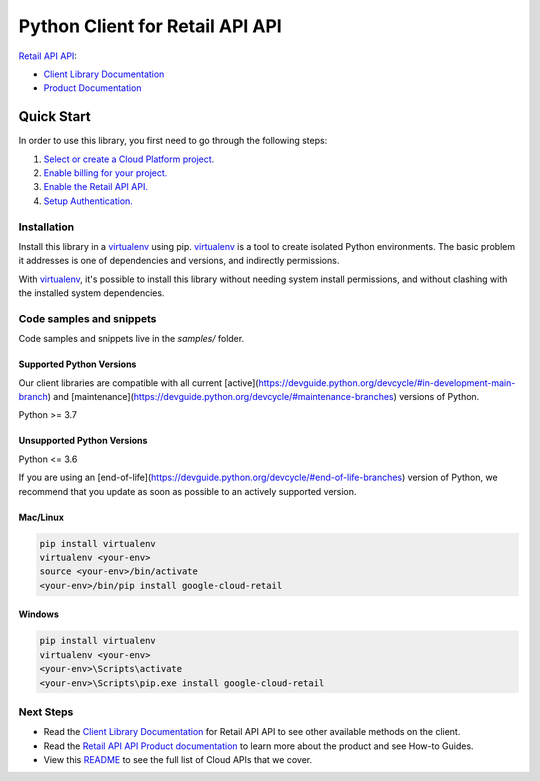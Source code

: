 Python Client for Retail API API
================================

|stable| |pypi| |versions|

`Retail API API`_: 

- `Client Library Documentation`_
- `Product Documentation`_

.. |stable| image:: https://img.shields.io/badge/support-stable-gold.svg
   :target: https://github.com/googleapis/google-cloud-python/blob/main/README.rst#stability-levels
.. |pypi| image:: https://img.shields.io/pypi/v/google-cloud-retail.svg
   :target: https://pypi.org/project/google-cloud-retail/
.. |versions| image:: https://img.shields.io/pypi/pyversions/google-cloud-retail.svg
   :target: https://pypi.org/project/google-cloud-retail/
.. _Retail API API: https://cloud.google.com/retail/docs/
.. _Client Library Documentation: https://cloud.google.com/python/docs/reference/retail/latest
.. _Product Documentation:  https://cloud.google.com/retail/docs/

Quick Start
-----------

In order to use this library, you first need to go through the following steps:

1. `Select or create a Cloud Platform project.`_
2. `Enable billing for your project.`_
3. `Enable the Retail API API.`_
4. `Setup Authentication.`_

.. _Select or create a Cloud Platform project.: https://console.cloud.google.com/project
.. _Enable billing for your project.: https://cloud.google.com/billing/docs/how-to/modify-project#enable_billing_for_a_project
.. _Enable the Retail API API.:  https://cloud.google.com/retail/docs/
.. _Setup Authentication.: https://googleapis.dev/python/google-api-core/latest/auth.html

Installation
~~~~~~~~~~~~

Install this library in a `virtualenv`_ using pip. `virtualenv`_ is a tool to
create isolated Python environments. The basic problem it addresses is one of
dependencies and versions, and indirectly permissions.

With `virtualenv`_, it's possible to install this library without needing system
install permissions, and without clashing with the installed system
dependencies.

.. _`virtualenv`: https://virtualenv.pypa.io/en/latest/


Code samples and snippets
~~~~~~~~~~~~~~~~~~~~~~~~~

Code samples and snippets live in the `samples/` folder.


Supported Python Versions
^^^^^^^^^^^^^^^^^^^^^^^^^
Our client libraries are compatible with all current [active](https://devguide.python.org/devcycle/#in-development-main-branch) and [maintenance](https://devguide.python.org/devcycle/#maintenance-branches) versions of
Python.

Python >= 3.7

Unsupported Python Versions
^^^^^^^^^^^^^^^^^^^^^^^^^^^
Python <= 3.6

If you are using an [end-of-life](https://devguide.python.org/devcycle/#end-of-life-branches)
version of Python, we recommend that you update as soon as possible to an actively supported version.


Mac/Linux
^^^^^^^^^

.. code-block:: console

    pip install virtualenv
    virtualenv <your-env>
    source <your-env>/bin/activate
    <your-env>/bin/pip install google-cloud-retail


Windows
^^^^^^^

.. code-block:: console

    pip install virtualenv
    virtualenv <your-env>
    <your-env>\Scripts\activate
    <your-env>\Scripts\pip.exe install google-cloud-retail

Next Steps
~~~~~~~~~~

-  Read the `Client Library Documentation`_ for Retail API API
   to see other available methods on the client.
-  Read the `Retail API API Product documentation`_ to learn
   more about the product and see How-to Guides.
-  View this `README`_ to see the full list of Cloud
   APIs that we cover.

.. _Retail API API Product documentation:  https://cloud.google.com/retail/docs/
.. _README: https://github.com/googleapis/google-cloud-python/blob/main/README.rst
